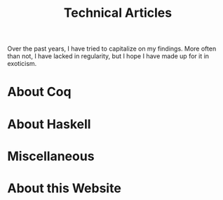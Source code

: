#+TITLE: Technical Articles

Over the past years, I have tried to capitalize on my findings. More
often than not, I have lacked in regularity, but I hope I have made up
for it in exoticism.

#+begin_export html
<nav id="generate-toc"></nav>
#+end_export

* About Coq
  :PROPERTIES:
  :CUSTOM_ID: coq
  :END:

  #+include: ./coq.org

* About Haskell

  #+include: ./haskell.org

* Miscellaneous

  #+include: ./miscellaneous.org

* About this Website

  #+include: ./meta.org
